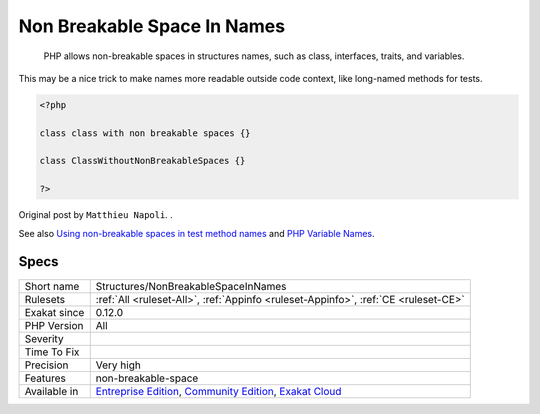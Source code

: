 .. _structures-nonbreakablespaceinnames:

.. _non-breakable-space-in-names:

Non Breakable Space In Names
++++++++++++++++++++++++++++

  PHP allows non-breakable spaces in structures names, such as class, interfaces, traits, and variables.

This may be a nice trick to make names more readable outside code context, like long-named methods for tests. 


.. code-block:: php
   
   <?php
   
   class class with non breakable spaces {}
   
   class ClassWithoutNonBreakableSpaces {}
   
   ?>


Original post by ``Matthieu Napoli``.
.

See also `Using non-breakable spaces in test method names <http://mnapoli.fr/using-non-breakable-spaces-in-test-method-names/>`_ and `PHP Variable Names <http://schappo.blogspot.nl/2015/06/php-variable-names.html>`_.


Specs
_____

+--------------+-----------------------------------------------------------------------------------------------------------------------------------------------------------------------------------------+
| Short name   | Structures/NonBreakableSpaceInNames                                                                                                                                                     |
+--------------+-----------------------------------------------------------------------------------------------------------------------------------------------------------------------------------------+
| Rulesets     | :ref:`All <ruleset-All>`, :ref:`Appinfo <ruleset-Appinfo>`, :ref:`CE <ruleset-CE>`                                                                                                      |
+--------------+-----------------------------------------------------------------------------------------------------------------------------------------------------------------------------------------+
| Exakat since | 0.12.0                                                                                                                                                                                  |
+--------------+-----------------------------------------------------------------------------------------------------------------------------------------------------------------------------------------+
| PHP Version  | All                                                                                                                                                                                     |
+--------------+-----------------------------------------------------------------------------------------------------------------------------------------------------------------------------------------+
| Severity     |                                                                                                                                                                                         |
+--------------+-----------------------------------------------------------------------------------------------------------------------------------------------------------------------------------------+
| Time To Fix  |                                                                                                                                                                                         |
+--------------+-----------------------------------------------------------------------------------------------------------------------------------------------------------------------------------------+
| Precision    | Very high                                                                                                                                                                               |
+--------------+-----------------------------------------------------------------------------------------------------------------------------------------------------------------------------------------+
| Features     | non-breakable-space                                                                                                                                                                     |
+--------------+-----------------------------------------------------------------------------------------------------------------------------------------------------------------------------------------+
| Available in | `Entreprise Edition <https://www.exakat.io/entreprise-edition>`_, `Community Edition <https://www.exakat.io/community-edition>`_, `Exakat Cloud <https://www.exakat.io/exakat-cloud/>`_ |
+--------------+-----------------------------------------------------------------------------------------------------------------------------------------------------------------------------------------+


